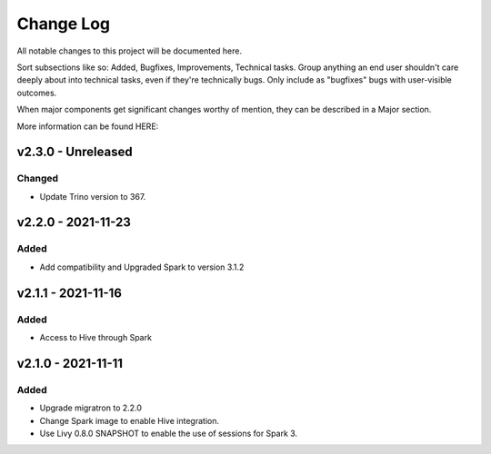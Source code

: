 ==========
Change Log
==========

All notable changes to this project will be documented here.

Sort subsections like so: Added, Bugfixes, Improvements, Technical tasks.
Group anything an end user shouldn't care deeply about into technical
tasks, even if they're technically bugs. Only include as "bugfixes"
bugs with user-visible outcomes.

When major components get significant changes worthy of mention, they
can be described in a Major section.

More information can be found HERE:


v2.3.0 - Unreleased
===================

Changed
-------

* Update Trino version to 367.


v2.2.0 - 2021-11-23
===================

Added
-----

* Add compatibility and Upgraded Spark to version 3.1.2


v2.1.1 - 2021-11-16
===================

Added
-----

* Access to Hive through Spark 


v2.1.0 - 2021-11-11
===================

Added
-----

* Upgrade migratron to 2.2.0
* Change Spark image to enable Hive integration.
* Use Livy 0.8.0 SNAPSHOT to enable the use of sessions for Spark 3.
